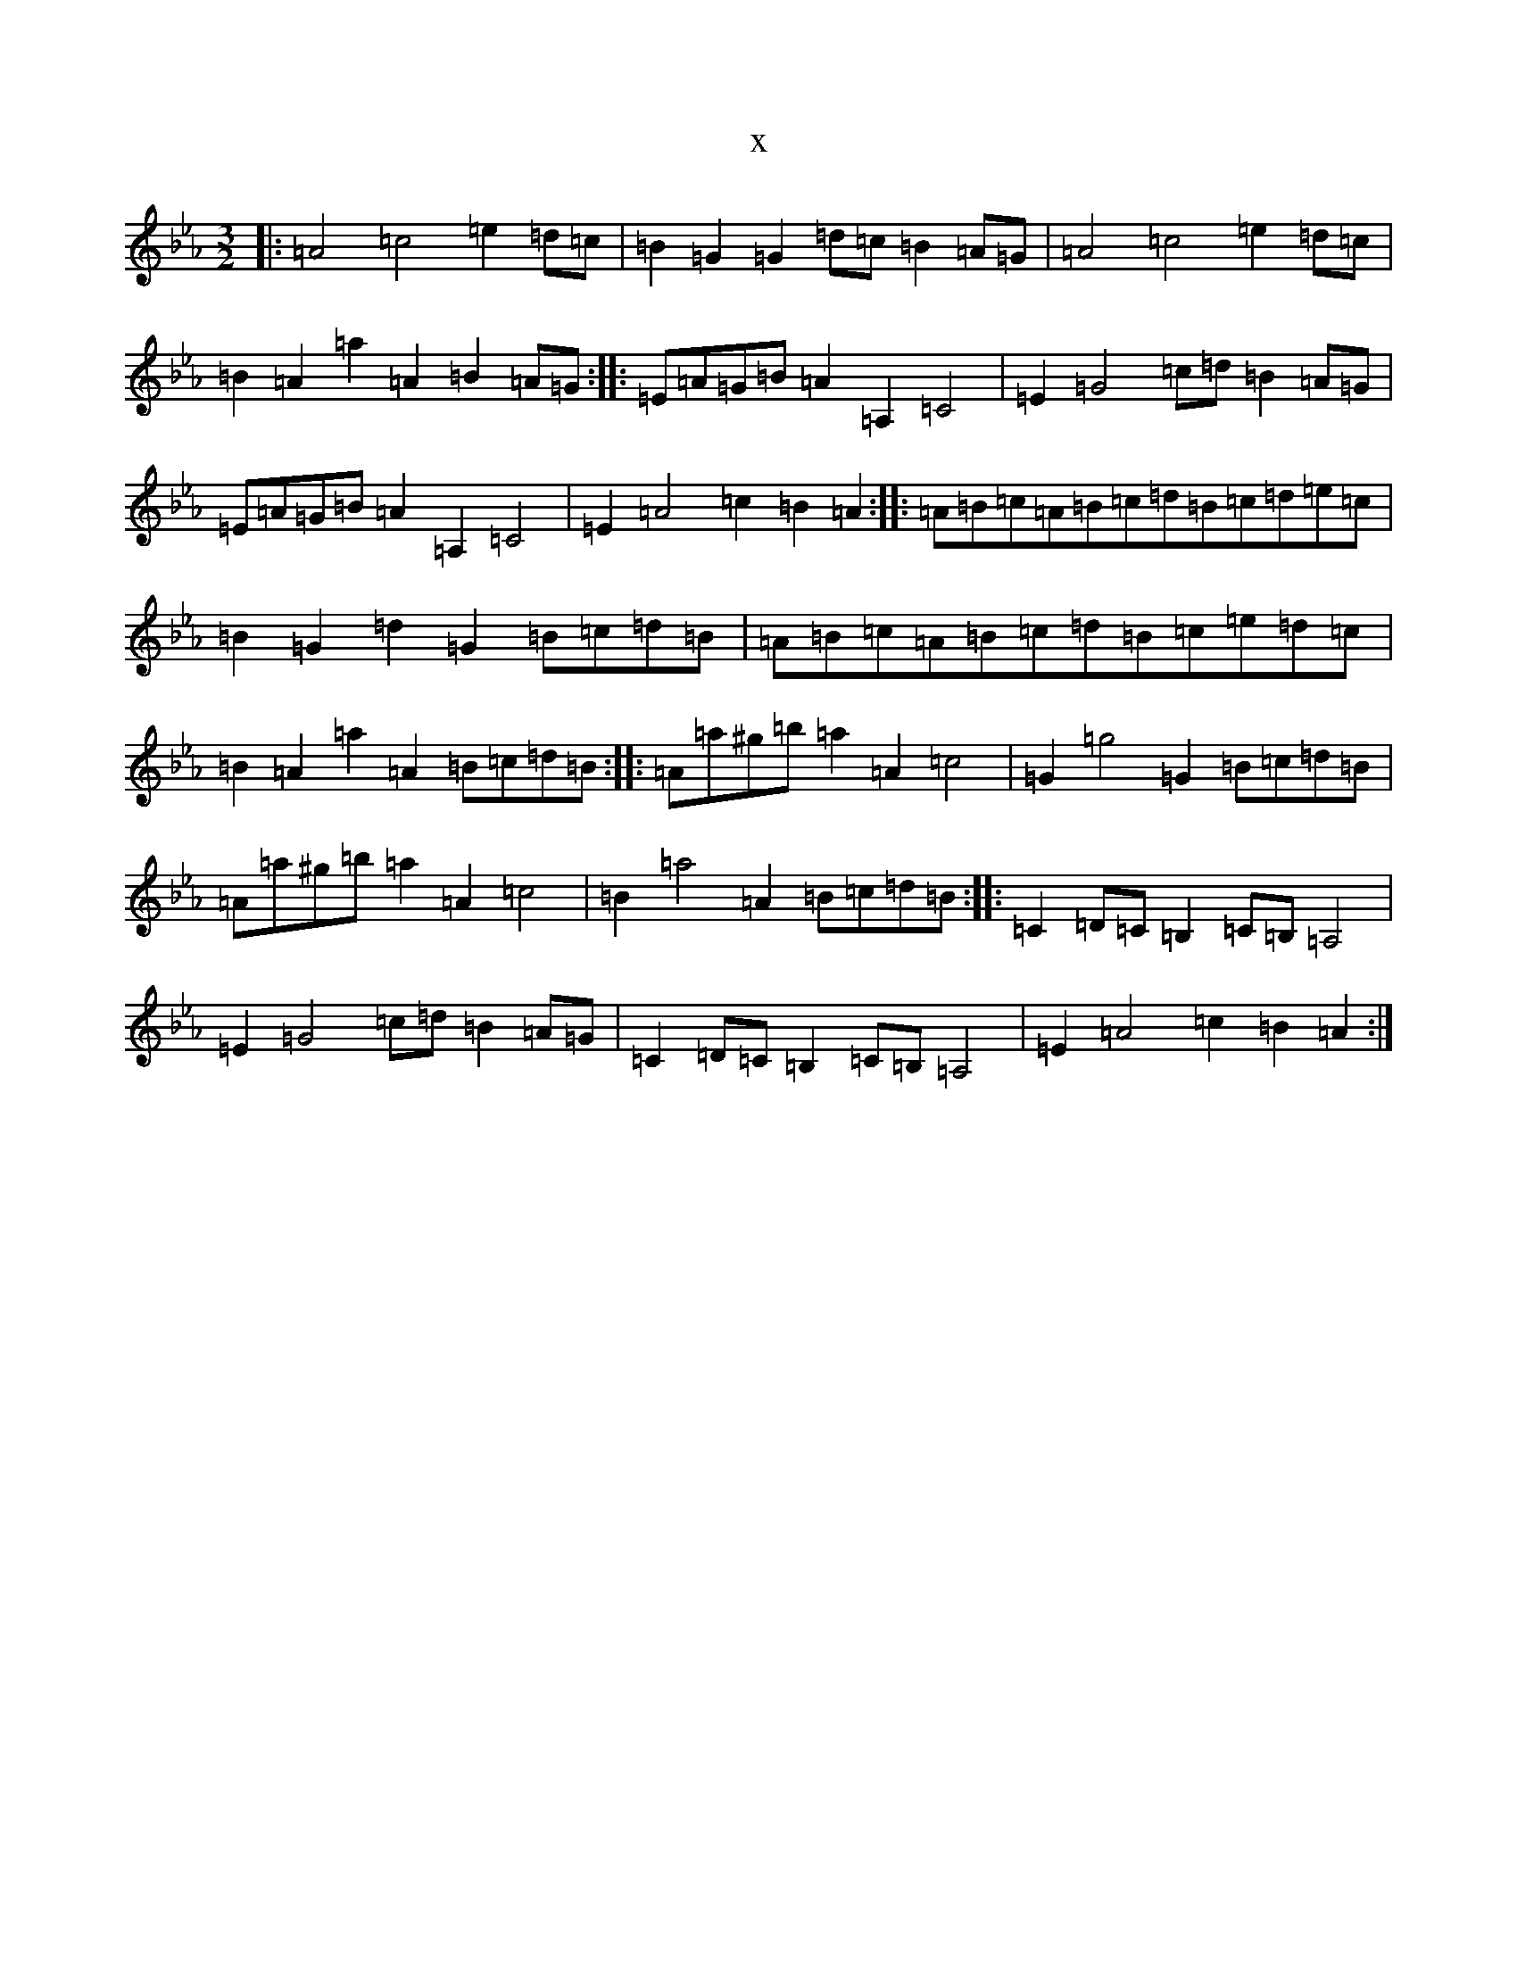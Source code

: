 X:2820
T:x
L:1/8
M:3/2
K: C minor
|:=A4=c4=e2=d=c|=B2=G2=G2=d=c=B2=A=G|=A4=c4=e2=d=c|=B2=A2=a2=A2=B2=A=G:||:=E=A=G=B=A2=A,2=C4|=E2=G4=c=d=B2=A=G|=E=A=G=B=A2=A,2=C4|=E2=A4=c2=B2=A2:||:=A=B=c=A=B=c=d=B=c=d=e=c|=B2=G2=d2=G2=B=c=d=B|=A=B=c=A=B=c=d=B=c=e=d=c|=B2=A2=a2=A2=B=c=d=B:||:=A=a^g=b=a2=A2=c4|=G2=g4=G2=B=c=d=B|=A=a^g=b=a2=A2=c4|=B2=a4=A2=B=c=d=B:||:=C2=D=C=B,2=C=B,=A,4|=E2=G4=c=d=B2=A=G|=C2=D=C=B,2=C=B,=A,4|=E2=A4=c2=B2=A2:|